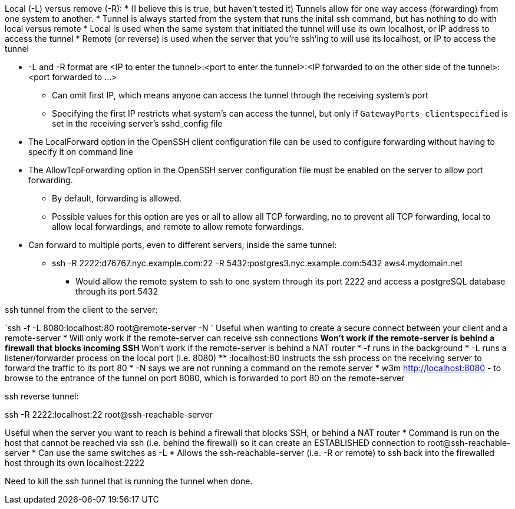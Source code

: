Local (-L) versus remove (-R):
* (I believe this is true, but haven't tested it) Tunnels allow for one way access (forwarding) from one system to another.
* Tunnel is always started from the system that runs the inital ssh command, but has nothing to do with local versus remote
* Local is used when the same system that initiated the tunnel will use its own localhost, or IP address to access the tunnel
* Remote (or reverse) is used when the server that you're ssh'ing to will use its localhost, or IP to access the tunnel

* -L and -R format are <IP to enter the tunnel>:<port to enter the tunnel>:<IP forwarded to on the other side of the tunnel>:<port forwarded to ...>
** Can omit first IP, which means anyone can access the tunnel through the receiving system's port
** Specifying the first IP restricts what system's can access the tunnel, but only if `GatewayPorts clientspecified` is set in the receiving server's sshd_config file

* The LocalForward option in the OpenSSH client configuration file can be used to configure forwarding without having to specify it on command line

* The AllowTcpForwarding option in the OpenSSH server configuration file must be enabled on the server to allow port forwarding. 
** By default, forwarding is allowed. 
** Possible values for this option are yes or all to allow all TCP forwarding, no to prevent all TCP forwarding, local to allow local forwardings, and remote to allow remote forwardings.

* Can forward to multiple ports, even to different servers, inside the same tunnel:
** ssh -R 2222:d76767.nyc.example.com:22 -R 5432:postgres3.nyc.example.com:5432 aws4.mydomain.net
*** Would allow the remote system to ssh to one system through its port 2222 and access a postgreSQL database through its port 5432

ssh tunnel from the client to the server:

`ssh -f    -L 8080:localhost:80   root@remote-server   -N `
Useful when wanting to create a secure connect between your client and a remote-server
* Will only work if the remote-server can receive ssh connections 
** Won't work if the  remote-server   is behind a firewall that blocks incoming SSH
** Won't work if the  remote-server   is behind a NAT router
* -f  runs in the background
* -L  runs a listener/forwarder process on the local port (i.e. 8080)
** :localhost:80 Instructs the ssh process on the receiving server to forward the traffic to its port 80 
* -N  says we are not running a command on the remote server
* w3m http://localhost:8080    - to browse to the entrance of the tunnel on port 8080, which is forwarded to port 80 on the remote-server

ssh reverse tunnel:

ssh -R 2222:localhost:22 root@ssh-reachable-server 

Useful when the server you want to reach is behind a firewall that blocks SSH, or behind a NAT router
* Command is run on the host that cannot be reached via ssh (i.e. behind the firewall) so it can create an ESTABLISHED connection to root@ssh-reachable-server
* Can use the same switches as -L
* Allows the  ssh-reachable-server (i.e. -R or remote) to ssh back into the firewalled host through its own localhost:2222

Need to kill the ssh tunnel that is running the tunnel when done.

// vim: set syntax=asciidoc:
